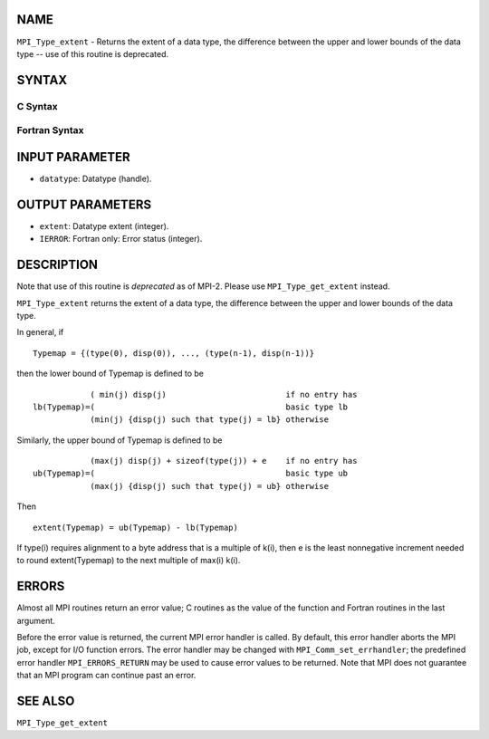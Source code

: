 NAME
----

``MPI_Type_extent`` - Returns the extent of a data type, the difference
between the upper and lower bounds of the data type -- use of this
routine is deprecated.

SYNTAX
------

C Syntax
~~~~~~~~

.. code-block:: c
   :linenos:

   #include <mpi.h>
   int MPI_Type_extent(MPI_Datatype datatype, MPI_Aint *extent)

Fortran Syntax
~~~~~~~~~~~~~~

.. code-block:: fortran
   :linenos:

   INCLUDE 'mpif.h'
   MPI_TYPE_EXTENT(DATATYPE, EXTENT, IERROR)
   	INTEGER	DATATYPE, EXTENT, IERROR

INPUT PARAMETER
---------------

* ``datatype``: Datatype (handle). 

OUTPUT PARAMETERS
-----------------

* ``extent``: Datatype extent (integer). 

* ``IERROR``: Fortran only: Error status (integer). 

DESCRIPTION
-----------

Note that use of this routine is *deprecated* as of MPI-2. Please use
``MPI_Type_get_extent`` instead.

``MPI_Type_extent`` returns the extent of a data type, the difference
between the upper and lower bounds of the data type.

In general, if

::

       Typemap = {(type(0), disp(0)), ..., (type(n-1), disp(n-1))}

then the lower bound of Typemap is defined to be

::

                 ( min(j) disp(j)                         if no entry has
     lb(Typemap)=(                                        basic type lb
                 (min(j) {disp(j) such that type(j) = lb} otherwise

Similarly, the upper bound of Typemap is defined to be

::

                 (max(j) disp(j) + sizeof(type(j)) + e    if no entry has
     ub(Typemap)=(                                        basic type ub
                 (max(j) {disp(j) such that type(j) = ub} otherwise

Then

::

       extent(Typemap) = ub(Typemap) - lb(Typemap)

If type(i) requires alignment to a byte address that is a multiple of
k(i), then e is the least nonnegative increment needed to round
extent(Typemap) to the next multiple of max(i) k(i).

ERRORS
------

Almost all MPI routines return an error value; C routines as the value
of the function and Fortran routines in the last argument.

Before the error value is returned, the current MPI error handler is
called. By default, this error handler aborts the MPI job, except for
I/O function errors. The error handler may be changed with
``MPI_Comm_set_errhandler``; the predefined error handler ``MPI_ERRORS_RETURN``
may be used to cause error values to be returned. Note that MPI does not
guarantee that an MPI program can continue past an error.

SEE ALSO
--------

| ``MPI_Type_get_extent``
